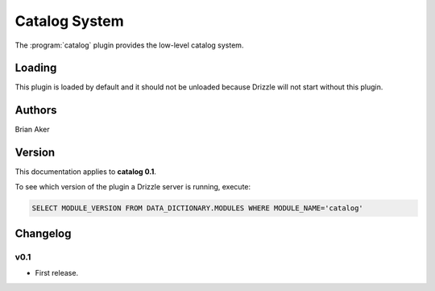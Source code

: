 Catalog System
==============

The :program:`catalog` plugin provides the low-level catalog system.

.. _catalog_loading:

Loading
-------

This plugin is loaded by default and it should not be unloaded because
Drizzle will not start without this plugin.

.. _catalog_configuration:

Authors
-------

Brian Aker

.. _catalog_version:

Version
-------

This documentation applies to **catalog 0.1**.

To see which version of the plugin a Drizzle server is running, execute:

.. code-block:: mysql

   SELECT MODULE_VERSION FROM DATA_DICTIONARY.MODULES WHERE MODULE_NAME='catalog'

Changelog
---------

v0.1
^^^^
* First release.
